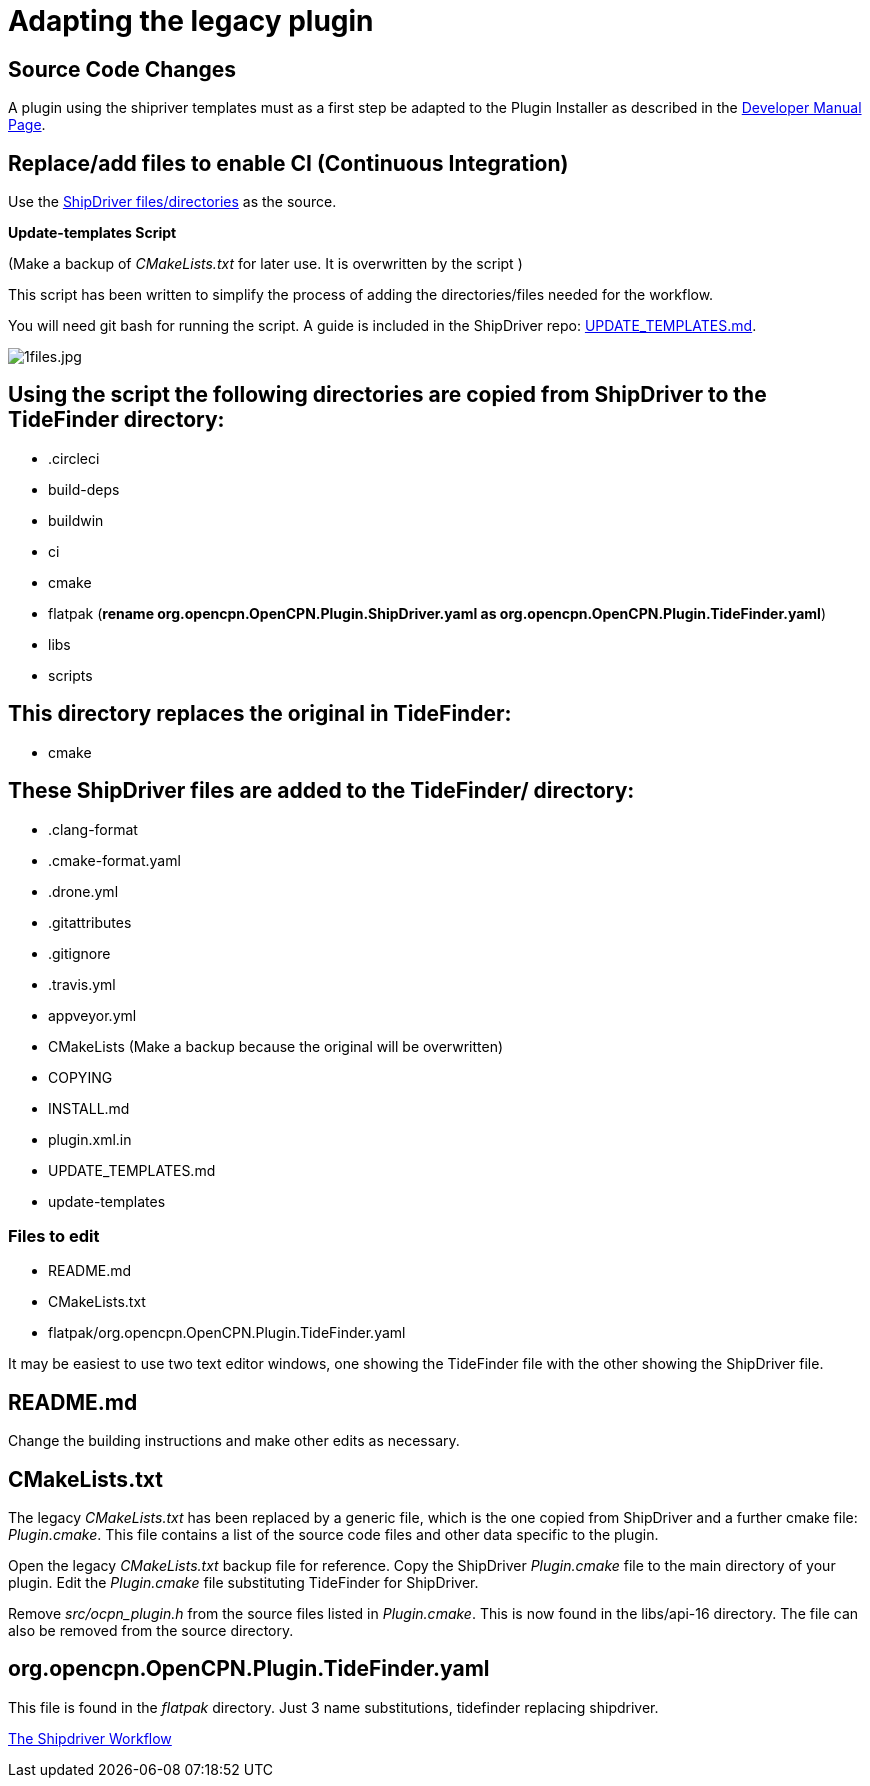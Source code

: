 = Adapting the legacy plugin

== Source Code Changes

A plugin using the shipriver templates must as a first step be adapted
to the Plugin Installer as described in the
xref:ocpn-dev-manual::Plugin-Pi-Adaptation.adoc[Developer Manual Page].

== Replace/add files to enable CI (Continuous Integration)

Use the 
https://github.com/Rasbats/shipdriver_pi[ShipDriver
files/directories] 
as the source.

*Update-templates Script*

(Make a backup of _CMakeLists.txt_ for later use. It is overwritten by the script
)

This script has been written to simplify the process of adding the directories/files needed for the workflow.

You will need git bash for running the script. A guide is included in the ShipDriver repo: xref:UPDATE_TEMPLATES.adoc[UPDATE_TEMPLATES.md].

image:1files.jpg[1files.jpg]

== Using the script the following directories are copied from ShipDriver to the TideFinder directory:

* .circleci
* build-deps
* buildwin
* ci
* cmake
* flatpak (*rename org.opencpn.OpenCPN.Plugin.ShipDriver.yaml as
org.opencpn.OpenCPN.Plugin.TideFinder.yaml*)
* libs
* scripts

== This directory replaces the original in TideFinder:

* cmake

== These ShipDriver files are added to the TideFinder/ directory:

* .clang-format
* .cmake-format.yaml
* .drone.yml
* .gitattributes
* .gitignore
* .travis.yml
* appveyor.yml
* CMakeLists (Make a backup because the original will be overwritten)
* COPYING
* INSTALL.md
* plugin.xml.in
* UPDATE_TEMPLATES.md
* update-templates

=== Files to edit

* README.md
* CMakeLists.txt
* flatpak/org.opencpn.OpenCPN.Plugin.TideFinder.yaml

It may be easiest to use two text editor windows, one showing the
TideFinder file with the other showing the ShipDriver file.

== README.md

Change the building instructions and make other edits as necessary.

== CMakeLists.txt

The legacy _CMakeLists.txt_ has been replaced by a generic file, which is the one copied from ShipDriver and a further cmake file: _Plugin.cmake_. This file contains a list of the source code files and other data specific to the plugin.

Open the legacy _CMakeLists.txt_ backup file for reference.
Copy the ShipDriver _Plugin.cmake_ file to the main directory of your plugin. Edit the _Plugin.cmake_ file substituting TideFinder for ShipDriver. 

Remove _src/ocpn_plugin.h_ from the source files listed in _Plugin.cmake_. This is now found in the libs/api-16 directory. The file can also be removed from the source directory.

== org.opencpn.OpenCPN.Plugin.TideFinder.yaml

This file is found in the _flatpak_ directory. Just 3 name
substitutions, tidefinder replacing shipdriver.

xref:Overview.adoc[The Shipdriver Workflow]
